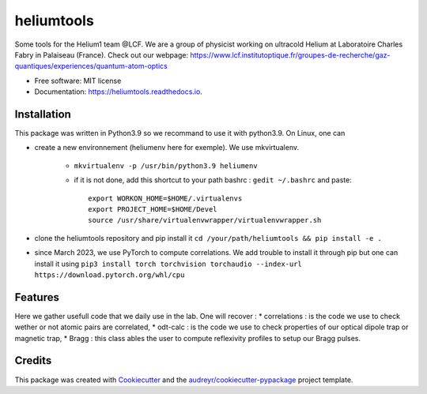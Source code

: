 ===========
heliumtools
===========


.. image:: https://img.shields.io/pypi/v/heliumtools.svg
        :target: https://pypi.python.org/pypi/heliumtools

.. image:: https://img.shields.io/travis/quantumatomoptic/heliumtools.svg
        :target: https://travis-ci.com/quantumatomoptic/heliumtools

.. image:: https://readthedocs.org/projects/heliumtools/badge/?version=latest
        :target: https://heliumtools.readthedocs.io/en/latest/?version=latest
        :alt: Documentation Status




Some tools for the Helium1 team @LCF. We are a group of physicist working on ultracold Helium at Laboratoire Charles Fabry in Palaiseau (France). Check out our webpage: https://www.lcf.institutoptique.fr/groupes-de-recherche/gaz-quantiques/experiences/quantum-atom-optics


* Free software: MIT license
* Documentation: https://heliumtools.readthedocs.io.


Installation
--------
This package was written in Python3.9 so we recommand to use it with python3.9. On Linux, one can 

- create a new environnement (heliumenv here for exemple). We use mkvirtualenv.

    - ``mkvirtualenv -p /usr/bin/python3.9 heliumenv``
    - if it is not done, add this shortcut to your path bashrc  : ``gedit ~/.bashrc``   and paste::
    
        export WORKON_HOME=$HOME/.virtualenvs
        export PROJECT_HOME=$HOME/Devel
        source /usr/share/virtualenvwrapper/virtualenvwrapper.sh
- clone the heliumtools repository and pip install it ``cd /your/path/heliumtools && pip install -e .``
- since March 2023, we use PyTorch to compute correlations. We add trouble to install it through pip but one can install it using ``pip3 install torch torchvision torchaudio --index-url https://download.pytorch.org/whl/cpu``

Features
--------

Here we gather usefull code that we daily use in the lab. 
One will recover : 
* correlations : is the code we use to check wether or not atomic pairs are correlated,
* odt-calc : is the code we use to check properties of our optical dipole trap or magnetic trap,
* Bragg : this class ables the user to compute reflexivity profiles to setup our Bragg pulses.

Credits
-------

This package was created with Cookiecutter_ and the `audreyr/cookiecutter-pypackage`_ project template.

.. _Cookiecutter: https://github.com/audreyr/cookiecutter
.. _`audreyr/cookiecutter-pypackage`: https://github.com/audreyr/cookiecutter-pypackage
